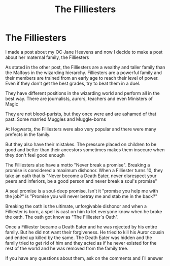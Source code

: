 #+TITLE: The Filliesters

* The Filliesters
:PROPERTIES:
:Author: hello-im-cora
:Score: 0
:DateUnix: 1617487989.0
:DateShort: 2021-Apr-04
:FlairText: Fan Character
:END:
I made a post about my OC Jane Heavens and now I decide to make a post about her maternal family, the Filliesters

As stated in the other post, the Filliesters are a wealthy and taller family than the Malfoys in the wizarding hierarchy. Filliesters are a powerful family and their members are trained from an early age to reach their level of power. Even if they don't get the best grades, try to beat them in a duel.

They have different positions in the wizarding world and perform all in the best way. There are journalists, aurors, teachers and even Ministers of Magic

They are not blood-purists, but they once were and are ashamed of that past. Some married Muggles and Muggle-borns

At Hogwarts, the Filliesters were also very popular and there were many prefects in the family.

But they also have their mistakes. The pressure placed on children to be good and better than their ancestors sometimes makes them insecure when they don't feel good enough

The Filliesters also have a motto "Never break a promise". Breaking a promise is considered a maximum dishonor. When a Filliester turns 10, they take an oath that is "Never become a Death Eater, never disrespect your peers and inferiors, be a good person and never break a soul's promise"

A soul promise is a soul-deep promise. Isn't it "promise you help me with the job?" is "Promise you will never betray me and stab me in the back?"

Breaking the oath is the ultimate, unforgivable dishonor and when a Filliester is born, a spell is cast on him to let everyone know when he broke the oath. The oath got know as "The Filliester´s Oath".

Once a Filliester became a Death Eater and he was rejected by his entire family. But he did not want their forgiveness. He tried to kill his Auror cousin and ended up killed by the same. The Death Eater was hidden and the family tried to get rid of him and they acted as if he never existed for the rest of the world and he was removed from the family tree.

If you have any questions about them, ask on the comments and I´ll answer

